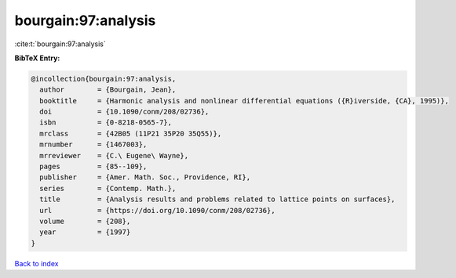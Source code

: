 bourgain:97:analysis
====================

:cite:t:`bourgain:97:analysis`

**BibTeX Entry:**

.. code-block:: bibtex

   @incollection{bourgain:97:analysis,
     author        = {Bourgain, Jean},
     booktitle     = {Harmonic analysis and nonlinear differential equations ({R}iverside, {CA}, 1995)},
     doi           = {10.1090/conm/208/02736},
     isbn          = {0-8218-0565-7},
     mrclass       = {42B05 (11P21 35P20 35Q55)},
     mrnumber      = {1467003},
     mrreviewer    = {C.\ Eugene\ Wayne},
     pages         = {85--109},
     publisher     = {Amer. Math. Soc., Providence, RI},
     series        = {Contemp. Math.},
     title         = {Analysis results and problems related to lattice points on surfaces},
     url           = {https://doi.org/10.1090/conm/208/02736},
     volume        = {208},
     year          = {1997}
   }

`Back to index <../By-Cite-Keys.html>`_

